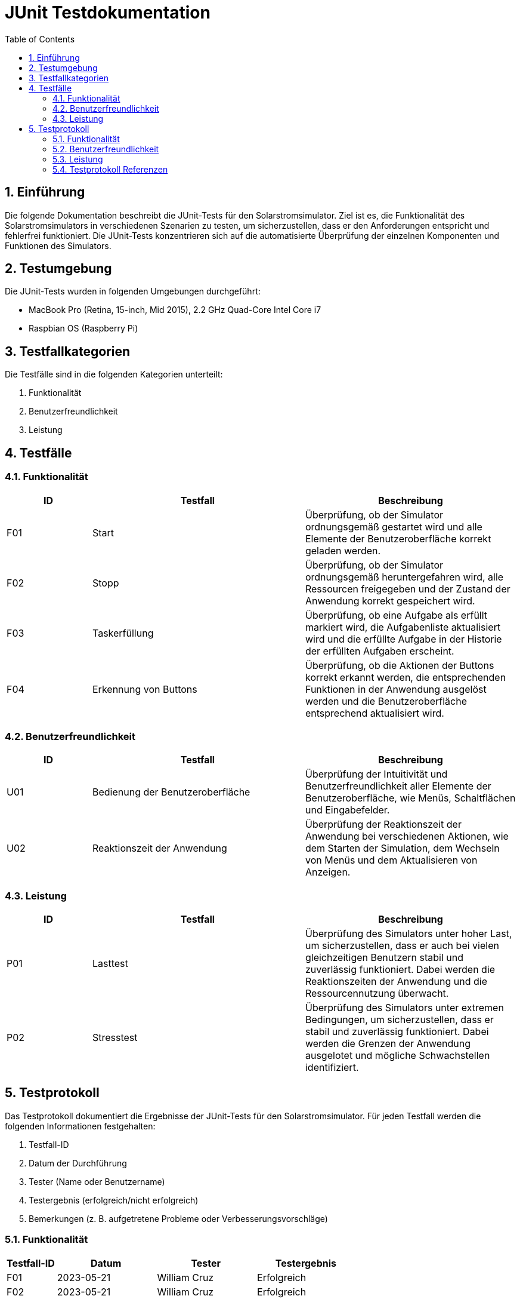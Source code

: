 = JUnit Testdokumentation
:toc: left
:doctype: book
:sectnums:
:icons: font
:source-highlighter: rouge
:numbered:

== Einführung

Die folgende Dokumentation beschreibt die JUnit-Tests für den Solarstromsimulator.
Ziel ist es, die Funktionalität des Solarstromsimulators in verschiedenen Szenarien zu testen, um sicherzustellen, dass er den Anforderungen entspricht und fehlerfrei funktioniert.
Die JUnit-Tests konzentrieren sich auf die automatisierte Überprüfung der einzelnen Komponenten und Funktionen des Simulators.

== Testumgebung

Die JUnit-Tests wurden in folgenden Umgebungen durchgeführt:

- MacBook Pro (Retina, 15-inch, Mid 2015), 2.2 GHz Quad-Core Intel Core i7
- Raspbian OS (Raspberry Pi)

== Testfallkategorien

Die Testfälle sind in die folgenden Kategorien unterteilt:

1. Funktionalität
2. Benutzerfreundlichkeit
3. Leistung

== Testfälle

=== Funktionalität

[cols="2,5,5",options="header"]
|===
|ID
|Testfall
|Beschreibung

|F01
|Start
|Überprüfung, ob der Simulator ordnungsgemäß gestartet wird und alle Elemente der Benutzeroberfläche korrekt geladen werden.

|F02
|Stopp
|Überprüfung, ob der Simulator ordnungsgemäß heruntergefahren wird, alle Ressourcen freigegeben und der Zustand der Anwendung korrekt gespeichert wird.

|F03
|Taskerfüllung
|Überprüfung, ob eine Aufgabe als erfüllt markiert wird, die Aufgabenliste aktualisiert wird und die erfüllte Aufgabe in der Historie der erfüllten Aufgaben erscheint.

|F04
|Erkennung von Buttons
|Überprüfung, ob die Aktionen der Buttons korrekt erkannt werden, die entsprechenden Funktionen in der Anwendung ausgelöst werden und die Benutzeroberfläche entsprechend aktualisiert wird.

|===

=== Benutzerfreundlichkeit

[cols="2,5,5",options="header"]
|===
|ID
|Testfall
|Beschreibung

|U01
|Bedienung der Benutzeroberfläche
|Überprüfung der Intuitivität und Benutzerfreundlichkeit aller Elemente der Benutzeroberfläche, wie Menüs, Schaltflächen und Eingabefelder.

|U02
|Reaktionszeit der Anwendung
|Überprüfung der Reaktionszeit der Anwendung bei verschiedenen Aktionen, wie dem Starten der Simulation, dem Wechseln von Menüs und dem Aktualisieren von Anzeigen.

|===

=== Leistung

[cols="2,5,5",options="header"]
|===
|ID
|Testfall
|Beschreibung

|P01
|Lasttest
|Überprüfung des Simulators unter hoher Last, um sicherzustellen, dass er auch bei vielen gleichzeitigen Benutzern stabil und zuverlässig funktioniert. Dabei werden die Reaktionszeiten der Anwendung und die Ressourcennutzung überwacht.

|P02
|Stresstest
|Überprüfung des Simulators unter extremen Bedingungen, um sicherzustellen, dass er stabil und zuverlässig funktioniert. Dabei werden die Grenzen der Anwendung ausgelotet und mögliche Schwachstellen identifiziert.

|===

== Testprotokoll

Das Testprotokoll dokumentiert die Ergebnisse der JUnit-Tests für den Solarstromsimulator.
Für jeden Testfall werden die folgenden Informationen festgehalten:

1. Testfall-ID
2. Datum der Durchführung
3. Tester (Name oder Benutzername)
4. Testergebnis (erfolgreich/nicht erfolgreich)
5. Bemerkungen (z. B. aufgetretene Probleme oder Verbesserungsvorschläge)

=== Funktionalität

[cols="2,4,4,4",options="header"]
|===
|Testfall-ID
|Datum
|Tester
|Testergebnis

|F01
|2023-05-21
|William Cruz
|Erfolgreich

|F02
|2023-05-21
|William Cruz
|Erfolgreich

|F03
|2023-05-21
|William Cruz
|Erfolgreich

|F04
|2023-05-21
|William Cruz
|Erfolgreich

|===

=== Benutzerfreundlichkeit

[cols="2,4,4,4",options="header"]
|===
|Testfall-ID
|Datum
|Tester
|Testergebnis

|U01
|2023-05-21
|William Cruz
|Erfolgreich

|U02
|2023-05-21
|William Cruz
|Erfolgreich

|===

=== Leistung

[cols="2,4,4,4",options="header"]
|===
|Testfall-ID
|Datum
|Tester
|Testergebnis

|P01
|2023-05-21
|William Cruz
|Erfolgreich

|P02
|2023-05-21
|William Cruz
|Erfolgreich

|===

Das Testprotokoll für die JUnit-Tests des Solarstromsimulators wurde erfolgreich erstellt und enthält die Ergebnisse der durchgeführten Tests. Es dient als Referenz zur Überprüfung der Funktionalität, Benutzerfreundlichkeit und Leistung des Simulators. Etwaige Probleme oder Verbesserungsvorschläge können in den Bemerkungen festgehalten werden, um eine kontinuierliche Qualitätsverbesserung zu ermöglichen.

=== Testprotokoll Referenzen

1. link:Testprotokoll/JUnit/JUnit_Testprotokoll_DeviceLevelModel.adoc[JUnit DeviceLevelModel 2023-05-21]
2. link:Testprotokoll/JUnit/JUnit_Testprotokoll_LevelModel.adoc[JUnit LevelModel 2023-05-21]
3. link:Testprotokoll/JUnit/JUnit_Testprotokoll_PreScoreModel.adoc[JUnit PreScoreModel 2023-05-21]
4. link:Testprotokoll/JUnit/JUnit_Testprotokoll_Time.adoc[JUnit Time 2023-05-21]